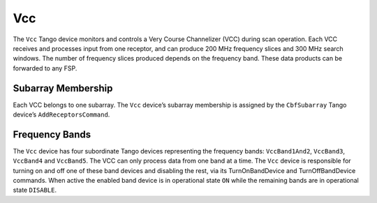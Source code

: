 .. Documentation

Vcc
======================================================

The ``Vcc`` Tango device monitors and controls a Very Course Channelizer (VCC) during scan operation. 
Each VCC receives and processes input from one receptor, and can produce 200 MHz frequency slices and 
300 MHz search windows. The number of frequency slices produced depends on the frequency band. These 
data products can be forwarded to any FSP.  

Subarray Membership
---------------------------

Each VCC belongs to one subarray. The ``Vcc`` device’s subarray membership is assigned by the ``CbfSubarray`` 
Tango device’s ``AddReceptorsCommand``.

Frequency Bands
---------------------------
The ``Vcc`` device has four subordinate Tango devices representing the frequency bands: ``VccBand1And2``, 
``VccBand3``, ``VccBand4`` and ``VccBand5``. The VCC can only process data from one band at a time. The 
``Vcc`` device is responsible for turning on and off one of these band devices and disabling the rest, 
via its TurnOnBandDevice and TurnOffBandDevice commands. When active the enabled band device is in 
operational state ``ON`` while the remaining bands are in operational state ``DISABLE``.